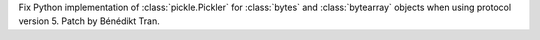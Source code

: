 Fix Python implementation of :class:`pickle.Pickler` for :class:`bytes` and
:class:`bytearray` objects when using protocol version 5. Patch by Bénédikt
Tran.
